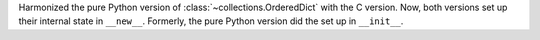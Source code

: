 Harmonized the pure Python version of :class:`~collections.OrderedDict` with the C version. Now,
both versions set up their internal state in ``__new__``.  Formerly, the pure
Python version did the set up in ``__init__``.
